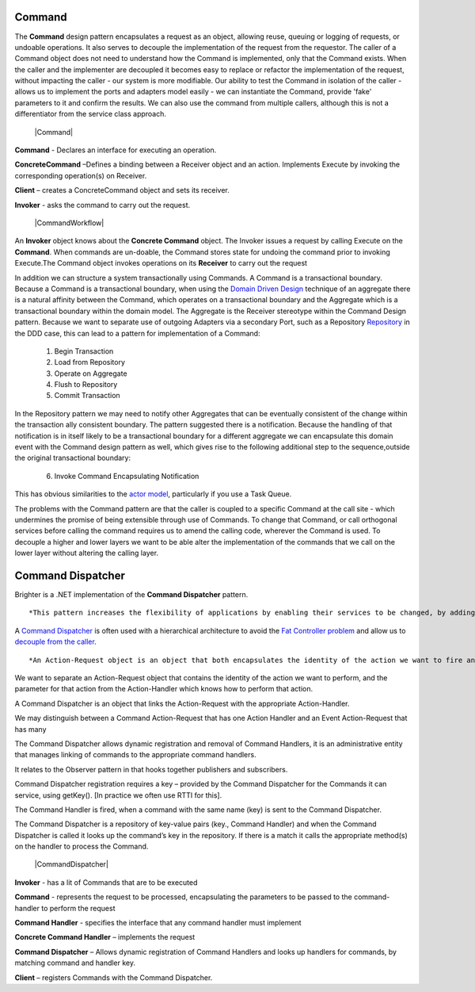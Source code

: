 Command
-------

The **Command** design pattern encapsulates a request as an object, allowing reuse, queuing or logging of requests, or undoable operations. It also serves to decouple the implementation of the request from the requestor. The caller of a Command object does not need to understand how the Command is implemented, only that the Command exists. When the caller and the implementer are decoupled it becomes easy to replace or refactor the implementation of the request, without impacting the caller - our system is more modifiable. Our ability to test the Command in isolation of the caller - allows us to implement the ports and adapters model easily - we can instantiate the Command, provide 'fake' parameters to it and confirm the results. We can also use the command from multiple callers, although this is not a differentiator from the service class approach.

    |Command|

**Command** - Declares an interface for executing an operation.

**ConcreteCommand** –Defines a binding between a Receiver object and an action. Implements Execute by invoking the corresponding operation(s) on Receiver.

**Client** – creates a ConcreteCommand object and sets its receiver.

**Invoker** - asks the command to carry out the request.

    |CommandWorkflow|

An **Invoker** object knows about the **Concrete Command** object. The Invoker issues a request by calling Execute on the **Command**. When commands are un-doable, the Command stores state for undoing the command prior to invoking Execute.The Command object invokes operations on its **Receiver** to carry out the request

In addition we can structure a system transactionally using Commands. A Command is a transactional boundary. Because a Command is a transactional boundary, when using the `Domain Driven Design <https://en.wikipedia.org/wiki/Domain-driven_design>`__ technique of an aggregate there is a natural affinity between the Command, which operates on a transactional boundary and the Aggregate which is a transactional boundary within the domain model. The Aggregate is the Receiver stereotype within the Command Design pattern. Because we want to separate use of outgoing Adapters via a secondary Port, such as a Repository `Repository <https://martinfowler.com/eaaCatalog/repository.html>`__ in the DDD case, this can lead to a pattern for implementation of a Command:

    1. Begin Transaction
    2. Load from Repository
    3. Operate on Aggregate
    4. Flush to Repository
    5. Commit Transaction

In the Repository pattern we may need to notify other Aggregates that can be eventually consistent of the change within the transaction ally consistent boundary. The pattern suggested there is a notification. Because the handling of that notification is in itself likely to be a transactional boundary for a different aggregate we can encapsulate this domain event with the Command design pattern as well, which gives rise to the following additional step to the sequence,outside the original transactional boundary:

    6. Invoke Command Encapsulating Notification

This has obvious similarities to the `actor model <https://en.wikipedia.org/wiki/Actor_model>`__, particularly if you use a Task Queue.

The problems with the Command pattern are that the caller is coupled to a specific Command at the call site - which undermines the promise of being extensible through use of Commands. To change that Command, or call orthogonal services before calling the command requires us to amend the calling code, wherever the Command is used. To decouple a higher and lower layers we want to be able alter the implementation of the commands that we call on the lower layer without altering the calling layer.

Command Dispatcher
------------------

Brighter is a .NET implementation of the **Command Dispatcher** pattern.

::

    *This pattern increases the flexibility of applications by enabling their services to be changed, by adding, replacing or removing any command handlers at any point in time without having to modify, recompile or statically relink the application. By simulating the command-evaluation feature common in interpreted languages, this pattern supports the need for continual, incremental evolution of applications.*


A `Command Dispatcher <https://en.wikipedia.org/wiki/Command_pattern>`__ is often used with a hierarchical architecture to avoid the `Fat Controller problem <https://github.com/BrighterCommand/Brighter/wiki/Fat-Controllers>`__ and allow us to `decouple from the caller <https://github.com/BrighterCommand/Brighter/wiki/Why-use-a-Command-Processor>`__.

::

    *An Action-Request object is an object that both encapsulates the identity of the action we want to fire and the parameters for this action, i.e. the extrinsic state of the action to undertake. In other words, an Action-Request object is a representation of the action to undertake, which is identified using a key, possibly a string such as 'set_depth'. An Action-Handler is the object that knows how to perform a particular action, and is passed the parameters at run-time. It is therefore a shared object that can be used in multiple contexts simultaneously. The Command-Dispatcher is the object that links the Action-Request to the appropriate Action Handler object. It has a dictionary that contains a reference to all the registered Action-Handlers. The Command-Dispatcher uses the Action-Request's key to find the right entry and dispatches the appropriate Action-Handler. The Action Handler can then perform the requested action.*


We want to separate an Action-Request object that contains the identity of the action we want to perform, and the parameter for that action from the Action-Handler which knows how to perform that action.

A Command Dispatcher is an object that links the Action-Request with the appropriate Action-Handler.

We may distinguish between a Command Action-Request that has one Action Handler and an Event Action-Request that has many

The Command Dispatcher allows dynamic registration and removal of Command Handlers, it is an administrative entity that manages linking of commands to the appropriate command handlers.

It relates to the Observer pattern in that hooks together publishers and subscribers.

Command Dispatcher registration requires a key – provided by the Command Dispatcher for the Commands it can service, using getKey(). [In practice we often use RTTI for this].

The Command Handler is fired, when a command with the same name (key) is sent to the Command Dispatcher.

The Command Dispatcher is a repository of key-value pairs (key., Command Handler) and when the Command Dispatcher is called it looks up the command’s key in the repository. If there is a match it calls the appropriate method(s) on the handler to process the Command.

    |CommandDispatcher|

**Invoker** - has a lit of Commands that are to be executed

**Command** - represents the request to be processed, encapsulating the parameters to be passed to the command-handler to perform the request

**Command Handler** - specifies the interface that any command handler must implement

**Concrete Command Handler** – implements the request

**Command Dispatcher** – Allows dynamic registration of Command Handlers and looks up handlers for commands, by matching command and handler key.

**Client** – registers Commands with the Command Dispatcher.



